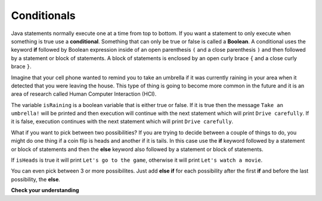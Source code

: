 .. qnum::
   :prefix: 5-1-
   :start: 1
   
.. highlight:: java
   :linenothreshold: 4

Conditionals
============

..	index::
	single: conditional
	single: if
	single: Boolean
	pair: Variable; boolean
	pair: boolean; variable
	pair: conditional; if

Java statements normally execute one at a time from top to bottom.  If you want a statement to only execute when something is true use a **conditional**. Something that can only be true or false is called a **Boolean**.  A conditional uses the keyword **if** followed by Boolean expression inside of an open parenthesis ``(`` and a close parenthesis ``)`` and then followed by a statement or block of statements.  A block of statements is enclosed by an open curly brace ``{`` and a close curly brace ``}``.  

Imagine that your cell phone wanted to remind you to take an umbrella if it was currently raining in your area when it detected that you were leaving the house.  This type of thing is going to become more common in the future and it is an area of research called Human Computer Interaction (HCI).  

.. activecode:: lccb1
   :language: java
   
   public class Test1
   {
      public static void main(String[] args)
      {
        boolean isRaining = true;
        if (isRaining) System.out.println("Take an umbrella!"); 
        System.out.println("Drive carefully");
      }
   }
  
The variable ``isRaining`` is a boolean variable that is either true or false. If it is true then the message ``Take an umbrella!`` will be printed and then execution will continue with the next statement which will print ``Drive carefully``.  If it is false, execution continues with the next statement which will print ``Drive carefully``.
  
What if you want to pick between two possibilities?  If you are trying to decide between a couple of things to do, you might do one thing if a coin flip is heads and another if it is tails.  In this case use the **if** keyword followed by a statement or block of statements and then the **else** keyword also followed by a statement or block of statements.  

.. activecode:: lccb2
   :language: java
   
   public class Test2
   {
      public static void main(String[] args)
      {
        boolean isHeads = true;
        if (isHeads) System.out.println("Let's go to the game");
        else System.out.println("Let's watch a movie");
      }
   } 

If ``isHeads`` is true it will print ``Let's go to the game``, otherwise it will print ``Let's watch a movie``.

..	index::
	single: else if
	pair: conditional; else if

You can even pick between 3 or more possibilites. Just add **else if** for each possibility after the first **if** and before the last possibility, the **else**.  

.. activecode:: lccb3
   :language: java
   
   public class Test3
   {
      public static void main(String[] args)
      {
        int x = 2;
        if (x < 0) System.out.println("x is negative");
        else if (x == 0) System.out.println("x is 0");
        else System.out.println("x is positive");
      }
   }
  
**Check your understanding**

.. mchoicemf:: qcb_1
   :answer_a: x is negative
   :answer_b: x is zero
   :answer_c: x is positive
   :correct: a
   :feedback_a: When x is equal to -5 the condition of x < 0 is true. 
   :feedback_b: This will only print if x has been set to 0.  Has it?
   :feedback_c: This will only print if x is greater than zero.  Is it?

   What does the following code print when x has been set to -5?
   
   .. code-block:: java 

     if (x < 0) System.out.println("x is negative");
     else if (x == 0) System.out.println("x is zero"); 
     else System.out.println("x is positive"); 
     
.. mchoicemf:: qcb_2
   :answer_a: x is negative
   :answer_b: x is zero
   :answer_c: x is positive
   :correct: c
   :feedback_a: This will only print if x has been set to a number less than zero. Has it? 
   :feedback_b: This will only print if x has been set to 0.  Has it?
   :feedback_c: The first condition is false and x is not equal to zero so the else will execute.  

   What does the following code print when x has been set to 2000?
   
   .. code-block:: java 

     if (x < 0) System.out.println("x is negative");
     else if (x == 0) System.out.println("x is zero"); 
     else System.out.println("x is positive"); 
     
.. mchoicemf:: qcb_3
   :answer_a: A
   :answer_b: B
   :answer_c: C
   :answer_d: D
   :answer_e: E
   :correct: d
   :feedback_a: Notice that each of the first 4 statements start with an if.  What will actually be printed?  Try it.  
   :feedback_b: Each of the first 4 if statements will execute.
   :feedback_c: Check this in DrJava.
   :feedback_d: Each of the if statements will be executed. So grade will be set to A, then B then C and finally D.  
   :feedback_e: This will only be true when score is less than 60.   

   What is the value of grade when the following code executes and score is 93?  
   
   .. code-block:: java 

     if (score >= 90) grade = "A";
     if (score >= 80) grade = "B";
     if (score >= 70) grade = "C";
     if (score >= 60) grade = "D";
     else grade = "E";
     
.. mchoicemf:: qcb_4
   :answer_a: x = 0;
   :answer_b: if (x > 2) x *= 2;
   :answer_c: if (x > 2) x = 0;
   :answer_d: if (x > 2) x = 0; else x *= 2;
   :correct: c
   :feedback_a: If x was set to 1 then it would still equal 1.
   :feedback_b: What happens in the original when x is greater than 2?  
   :feedback_c: If x is greater than 2 it will be set to 0.  
   :feedback_d: In the original what happens if x is less than 2?  Does this give the same result?

   Which of the following is equivalent to the code segment below?  
   
   .. code-block:: java

     if (x > 2) x = x * 2;
     if (x > 4) x = 0;
  

     


     

 
